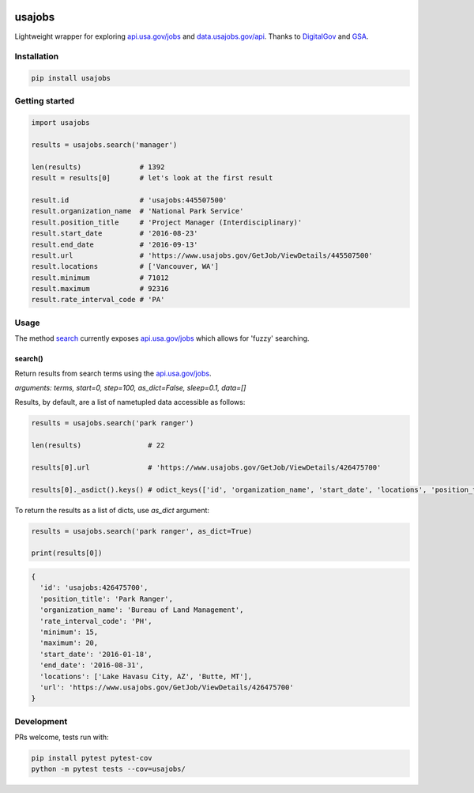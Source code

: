 .. image:: https://travis-ci.org/brennv/usajobs.svg?branch=master
    :target: https://travis-ci.org/brennv/usajobs
.. image:: https://img.shields.io/badge/python-2.7%2C%203.4%2C%203.5-blue.svg
.. image:: https://img.shields.io/codecov/c/github/brennv/usajobs.svg
    :target: https://codecov.io/gh/brennv/usajobs

usajobs
=======

Lightweight wrapper for exploring `api.usa.gov/jobs`_ and `data.usajobs.gov/api`_. Thanks to `DigitalGov`_ and `GSA`_.

Installation
------------

.. code:: bash

    pip install usajobs

Getting started
---------------

.. code:: python

    import usajobs

    results = usajobs.search('manager')

    len(results)              # 1392
    result = results[0]       # let's look at the first result

    result.id                 # 'usajobs:445507500'
    result.organization_name  # 'National Park Service'
    result.position_title     # 'Project Manager (Interdisciplinary)'
    result.start_date         # '2016-08-23'
    result.end_date           # '2016-09-13'
    result.url                # 'https://www.usajobs.gov/GetJob/ViewDetails/445507500'
    result.locations          # ['Vancouver, WA']
    result.minimum            # 71012
    result.maximum            # 92316
    result.rate_interval_code # 'PA'

Usage
-----

The method `search`_ currently exposes `api.usa.gov/jobs`_ which allows for 'fuzzy' searching. 

search()
~~~~~~~~

Return results from search terms using the `api.usa.gov/jobs`_.

*arguments: terms, start=0, step=100, as_dict=False, sleep=0.1, data=[]*

Results, by default, are a list of nametupled data accessible as follows:

.. code:: python

    results = usajobs.search('park ranger')

    len(results)                # 22

    results[0].url              # 'https://www.usajobs.gov/GetJob/ViewDetails/426475700'

    results[0]._asdict().keys() # odict_keys(['id', 'organization_name', 'start_date', 'locations', 'position_title', 'url', 'minimum', 'end_date', 'maximum', 'rate_interval_code'])

To return the results as a list of dicts, use *as_dict* argument:

.. code:: python

    results = usajobs.search('park ranger', as_dict=True)

    print(results[0])

.. code:: javascript

    {
      'id': 'usajobs:426475700',
      'position_title': 'Park Ranger',
      'organization_name': 'Bureau of Land Management',
      'rate_interval_code': 'PH',
      'minimum': 15,
      'maximum': 20,
      'start_date': '2016-01-18',
      'end_date': '2016-08-31',
      'locations': ['Lake Havasu City, AZ', 'Butte, MT'],
      'url': 'https://www.usajobs.gov/GetJob/ViewDetails/426475700'
    }

Development
-----------

PRs welcome, tests run with:

.. code:: bash

    pip install pytest pytest-cov
    python -m pytest tests --cov=usajobs/

.. _search: #search
.. _data.usajobs.gov/api: https://developer.usajobs.gov/Search-API/Instantiating-the-API
.. _api.usa.gov/jobs: http://search.digitalgov.gov/developer/jobs.html
.. _GSA: https://github.com/GSA/jobs_api
.. _DigitalGov: http://search.digitalgov.gov/index.html

